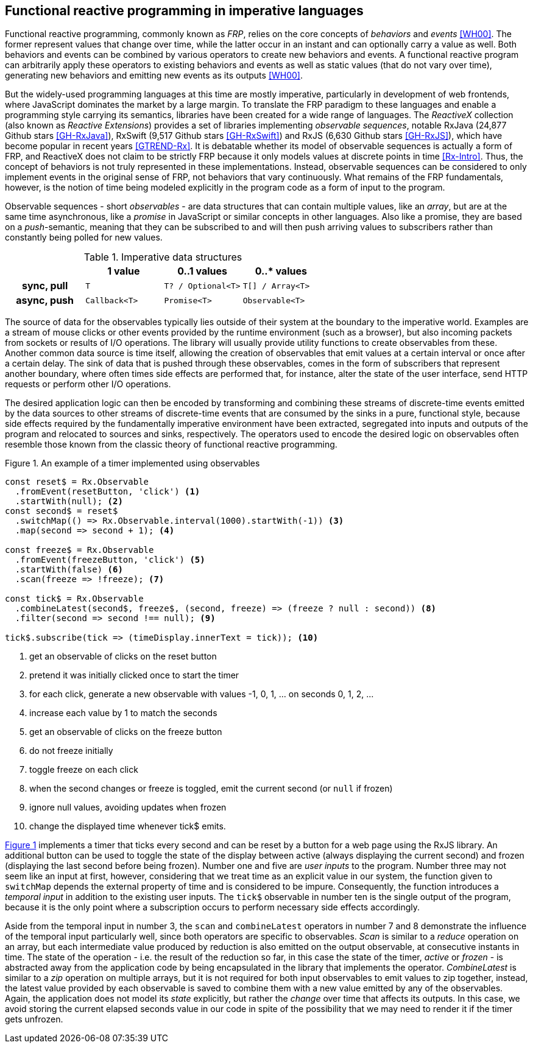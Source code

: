 == Functional reactive programming in imperative languages

Functional reactive programming, commonly known as _FRP_,
relies on the core concepts of _behaviors_ and _events_ <<WH00>>.
The former represent values that change over time,
while the latter occur in an instant and can optionally carry a value as well.
Both behaviors and events can be combined by various operators to create
new behaviors and events.
A functional reactive program can arbitrarily apply these operators to
existing behaviors and events as well as static values (that do not vary over time),
generating new behaviors and emitting new events as its outputs <<WH00>>.

But the widely-used programming languages at this time are mostly imperative,
particularly in development of web frontends,
where JavaScript dominates the market by a large margin.
To translate the FRP paradigm to these languages and enable a programming style
carrying its semantics, libraries have been created for a wide range of languages.
The _ReactiveX_ collection (also known as _Reactive Extensions_) provides
a set of libraries implementing _observable sequences_, notable
RxJava (24,877 Github stars <<GH-RxJava>>),
RxSwift (9,517 Github stars <<GH-RxSwift>>) and
RxJS (6,630 Github stars <<GH-RxJS>>),
which have become popular in recent years <<GTREND-Rx>>.
It is debatable whether its model of observable sequences is actually a form of FRP,
and ReactiveX does not claim to be strictly FRP because it only models values
at discrete points in time <<Rx-Intro>>.
Thus, the concept of behaviors is not truly represented in these implementations.
Instead, observable sequences can be considered to only
implement events in the original sense of FRP, not behaviors that vary continuously.
What remains of the FRP fundamentals, however, is the notion of time being modeled
explicitly in the program code as a form of input to the program.

Observable sequences - short _observables_ - are data structures that can contain multiple values,
like an _array_, but are at the same time asynchronous, like a _promise_ in JavaScript
or similar concepts in other languages. Also like a promise, they are based on a _push_-semantic,
meaning that they can be subscribed to and will then push arriving values to subscribers
rather than constantly being polled for new values.

[cols="4*"]
.Imperative data structures
|===
h|
h|1 value
h|0..1 values
h|0..* values

h|sync, pull
m|T
m|T? / Optional<T>
m|T[] / Array<T>

h|async, push
m|Callback<T>
m|Promise<T>
m|Observable<T>

|===

The source of data for the observables typically lies outside of their system at the boundary
to the imperative world. Examples are a stream of mouse clicks or other events provided by the
runtime environment (such as a browser), but also incoming packets from sockets or results
of I/O operations. The library will usually provide utility functions to create observables
from these. Another common data source is time itself, allowing the creation of observables
that emit values at a certain interval or once after a certain delay.
The sink of data that is pushed through these observables, comes in the form of subscribers
that represent another boundary, where often times side effects are performed that, for instance,
alter the state of the user interface, send HTTP requests or perform other I/O operations.

The desired application logic can then be encoded by transforming and combining
these streams of discrete-time events emitted by the data sources to other
streams of discrete-time events that are consumed by the sinks in a pure, functional style,
because side effects required by the fundamentally imperative environment have been extracted,
segregated into inputs and outputs of the program and relocated to sources and sinks, respectively.
The operators used to encode the desired logic on observables often resemble those known from
the classic theory of functional reactive programming.

<<<

[#observable-timer,source,javascript]
.{figure-caption} {counter:refnum}. An example of a timer implemented using observables
----
const reset$ = Rx.Observable
  .fromEvent(resetButton, 'click') <1>
  .startWith(null); <2>
const second$ = reset$
  .switchMap(() => Rx.Observable.interval(1000).startWith(-1)) <3>
  .map(second => second + 1); <4>

const freeze$ = Rx.Observable
  .fromEvent(freezeButton, 'click') <5>
  .startWith(false) <6>
  .scan(freeze => !freeze); <7>

const tick$ = Rx.Observable
  .combineLatest(second$, freeze$, (second, freeze) => (freeze ? null : second)) <8>
  .filter(second => second !== null); <9>

tick$.subscribe(tick => (timeDisplay.innerText = tick)); <10>
----
<1> get an observable of clicks on the reset button
<2> pretend it was initially clicked once to start the timer
<3> for each click, generate a new observable with values -1, 0, 1, ... on seconds 0, 1, 2, ...
<4> increase each value by 1 to match the seconds
<5> get an observable of clicks on the freeze button
<6> do not freeze initially
<7> toggle freeze on each click
<8> when the second changes or freeze is toggled, emit the current second (or `null` if frozen)
<9> ignore null values, avoiding updates when frozen
<10> change the displayed time whenever tick$ emits.

{counter2:refnum}

<<observable-timer,{figure-caption} {refnum}>> implements a timer that ticks every second and can be reset by a button
for a web page using the RxJS library.
An additional button can be used to toggle the state of the display between
active (always displaying the current second) and
frozen (displaying the last second before being frozen).
Number one and five are _user inputs_ to the program.
Number three may not seem like an input at first, however,
considering that we treat time as an explicit value in our system,
the function given to `switchMap` depends the external property of time
and is considered to be impure.
Consequently, the function introduces a _temporal input_ in addition to the existing user inputs.
The `tick$` observable in number ten is the single output of the program,
because it is the only point where a subscription occurs to perform necessary side effects accordingly.

Aside from the temporal input in number 3,
the `scan` and `combineLatest` operators in number 7 and 8
demonstrate the influence of the temporal input particularly well,
since both operators are specific to observables.
_Scan_ is similar to a _reduce_ operation on an array,
but each intermediate value produced by reduction is also emitted on the output observable,
at consecutive instants in time.
The state of the operation - i.e. the result of the reduction so far,
in this case the state of the timer, _active_ or _frozen_ -
is abstracted away from the application code
by being encapsulated in the library that implements the operator.
_CombineLatest_ is similar to a _zip_ operation on multiple arrays,
but it is not required for both input observables to emit values to zip together, instead,
the latest value provided by each observable is saved
to combine them with a new value emitted by any of the observables.
Again, the application does not model its _state_ explicitly,
but rather the _change_ over time that affects its outputs.
In this case, we avoid storing the current elapsed seconds value in our code
in spite of the possibility that we may need to render it if the timer gets unfrozen.
